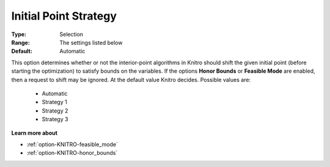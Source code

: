 .. _option-KNITRO-initial_point_strategy:


Initial Point Strategy
======================



:Type:	Selection	
:Range:	The settings listed below	
:Default:	Automatic	



This option determines whether or not the interior-point algorithms in Knitro should shift the given initial point (before starting the optimization) to satisfy bounds on the variables. If the options **Honor Bounds**  or **Feasible Mode**  are enabled, then a request to shift may be ignored. At the default value Knitro decides. Possible values are:



    *	Automatic
    *	Strategy 1
    *	Strategy 2
    *	Strategy 3




**Learn more about** 

*	:ref:`option-KNITRO-feasible_mode`  
*	:ref:`option-KNITRO-honor_bounds`  
